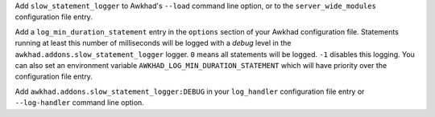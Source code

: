Add ``slow_statement_logger`` to Awkhad's ``--load`` command line option, or to the
``server_wide_modules`` configuration file entry.

Add a ``log_min_duration_statement`` entry in the ``options`` section of your
Awkhad configuration file. Statements running at least this number of
milliseconds will be logged with a *debug* level in the
``awkhad.addons.slow_statement_logger`` logger. ``0`` means all statements will be
logged. ``-1`` disables this logging. You can also set an environment variable
``AWKHAD_LOG_MIN_DURATION_STATEMENT`` which will have priority over the
configuration file entry.

Add ``awkhad.addons.slow_statement_logger:DEBUG`` in your ``log_handler``
configuration file entry or ``--log-handler`` command line option.
